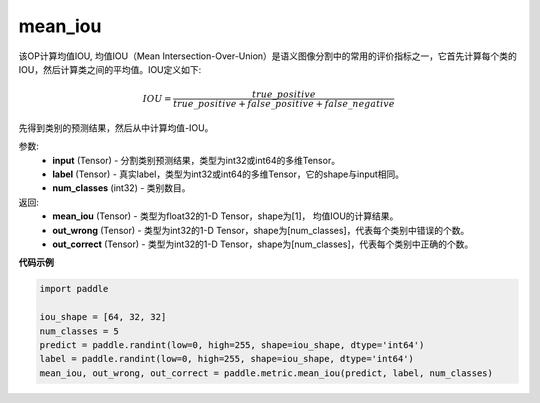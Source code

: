 .. _cn_api_fluid_layers_mean_iou:

mean_iou
-------------------------------

.. py:function:: paddle.metric.mean_iou(input, label, num_classes)




该OP计算均值IOU, 均值IOU（Mean  Intersection-Over-Union）是语义图像分割中的常用的评价指标之一，它首先计算每个类的IOU，然后计算类之间的平均值。IOU定义如下:

.. math::

    IOU = \frac{true\_positive}{true\_positive+false\_positive+false\_negative}

先得到类别的预测结果，然后从中计算均值-IOU。

参数:
    - **input** (Tensor) - 分割类别预测结果，类型为int32或int64的多维Tensor。
    - **label** (Tensor) - 真实label，类型为int32或int64的多维Tensor，它的shape与input相同。
    - **num_classes** (int32) - 类别数目。

返回: 
    - **mean_iou** (Tensor) - 类型为float32的1-D Tensor，shape为[1]， 均值IOU的计算结果。
    - **out_wrong** (Tensor) - 类型为int32的1-D Tensor，shape为[num_classes]，代表每个类别中错误的个数。
    - **out_correct** (Tensor) - 类型为int32的1-D Tensor，shape为[num_classes]，代表每个类别中正确的个数。


**代码示例**

.. code-block:: python

    import paddle

    iou_shape = [64, 32, 32]
    num_classes = 5
    predict = paddle.randint(low=0, high=255, shape=iou_shape, dtype='int64')
    label = paddle.randint(low=0, high=255, shape=iou_shape, dtype='int64')
    mean_iou, out_wrong, out_correct = paddle.metric.mean_iou(predict, label, num_classes)

    
